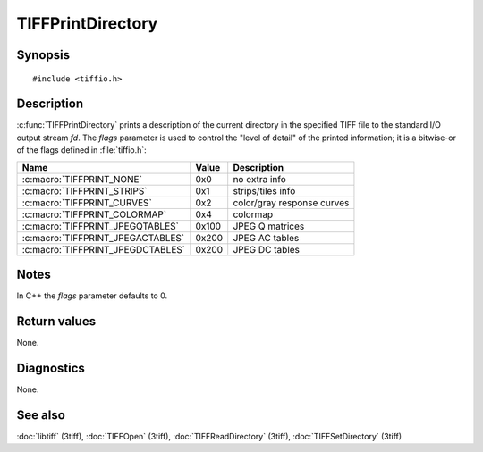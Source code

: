 TIFFPrintDirectory
==================

Synopsis
--------

.. highlight:: c

::

    #include <tiffio.h>

.. c:function:: void TIFFPrintDirectory(TIFF* tif, FILE* fd, long flags)

Description
-----------

:c:func:`TIFFPrintDirectory` prints a description of the current directory
in the specified TIFF file to the standard I/O output stream *fd*.
The *flags* parameter is used to control the "level of detail"
of the printed information; it is a bitwise-or of the flags defined in
:file:`tiffio.h`:


=================================  =====  ===========================
Name                               Value  Description
=================================  =====  ===========================
:c:macro:`TIFFPRINT_NONE`          0x0    no extra info
:c:macro:`TIFFPRINT_STRIPS`        0x1    strips/tiles info
:c:macro:`TIFFPRINT_CURVES`        0x2    color/gray response curves
:c:macro:`TIFFPRINT_COLORMAP`      0x4    colormap
:c:macro:`TIFFPRINT_JPEGQTABLES`   0x100  JPEG Q matrices
:c:macro:`TIFFPRINT_JPEGACTABLES`  0x200  JPEG AC tables
:c:macro:`TIFFPRINT_JPEGDCTABLES`  0x200  JPEG DC tables
=================================  =====  ===========================

Notes
-----

In C++ the *flags* parameter defaults to 0.

Return values
-------------

None.

Diagnostics
-----------

None.

See also
--------

:doc:`libtiff` (3tiff),
:doc:`TIFFOpen` (3tiff),
:doc:`TIFFReadDirectory` (3tiff),
:doc:`TIFFSetDirectory` (3tiff)
